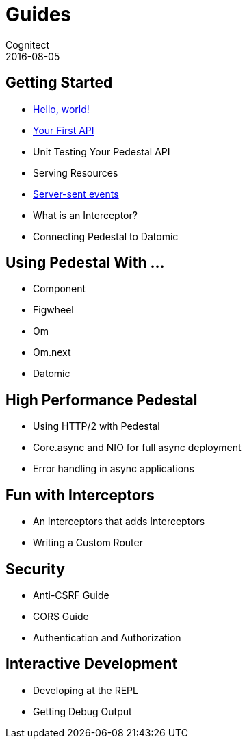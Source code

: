 = Guides
Cognitect
2016-08-05
:jbake-type: page
:toc: macro
:icons: font
:section: guides

== Getting Started

* link:hello-world[Hello, world!]
* link:your-first-api[Your First API]
* Unit Testing Your Pedestal API
* Serving Resources
* link:server-sent-events[Server-sent events]
* What is an Interceptor?
* Connecting Pedestal to Datomic

== Using Pedestal With ...

* Component
* Figwheel
* Om
* Om.next
* Datomic

== High Performance Pedestal

* Using HTTP/2 with Pedestal
* Core.async and NIO for full async deployment
* Error handling in async applications

== Fun with Interceptors

* An Interceptors that adds Interceptors
* Writing a Custom Router

== Security

* Anti-CSRF Guide
* CORS Guide
* Authentication and Authorization

== Interactive Development

* Developing at the REPL
* Getting Debug Output
